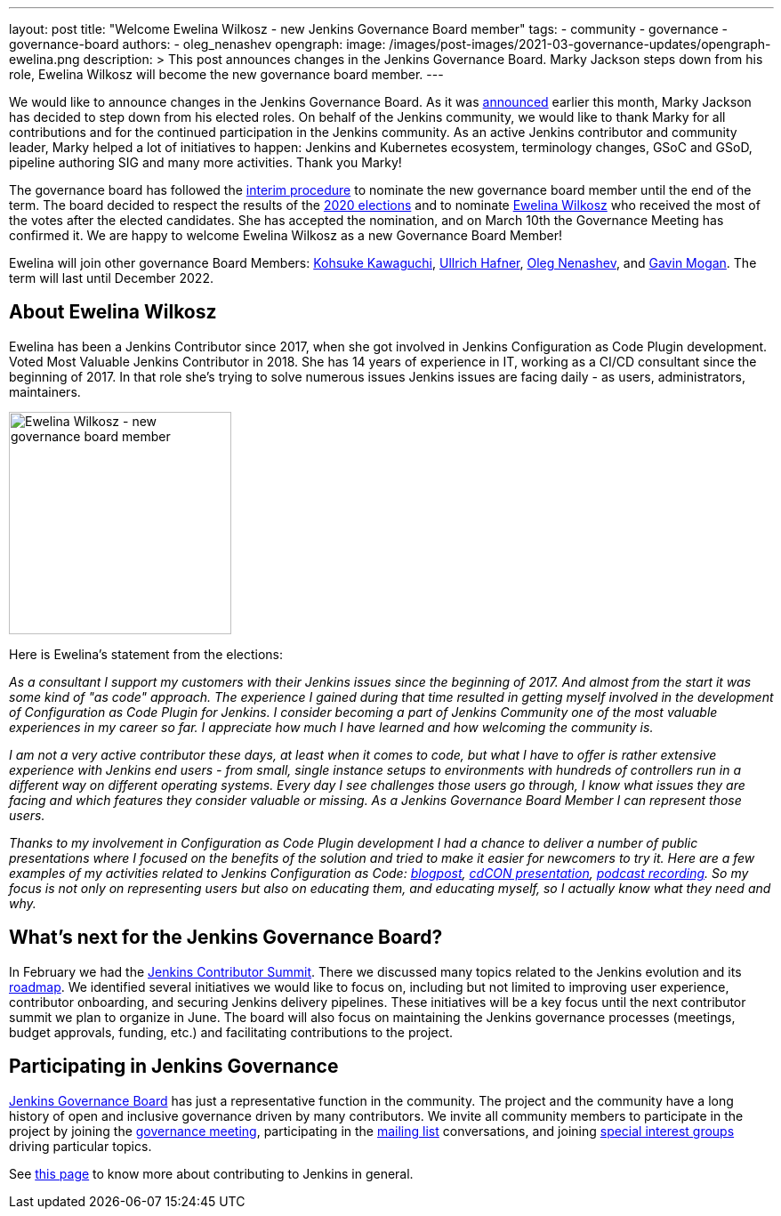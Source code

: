 ---
layout: post
title: "Welcome Ewelina Wilkosz - new Jenkins Governance Board member"
tags:
- community
- governance
- governance-board
authors:
- oleg_nenashev
opengraph:
  image: /images/post-images/2021-03-governance-updates/opengraph-ewelina.png
description: >
  This post announces changes in the Jenkins Governance Board.
  Marky Jackson steps down from his role, Ewelina Wilkosz will become the new governance board member.
---

We would like to announce changes in the Jenkins Governance Board.
As it was link:https://groups.google.com/g/jenkinsci-dev/c/A6sTbC7VwTM/m/aqhNXXKaAQAJ[announced] earlier this month, Marky Jackson has decided to step down from his elected roles.
On behalf of the Jenkins community, we would like to thank Marky for all contributions and for the continued participation in the Jenkins community.
As an active Jenkins contributor and community leader, Marky helped a lot of initiatives to happen:
 Jenkins and Kubernetes ecosystem, terminology changes, GSoC and GSoD, pipeline authoring SIG and many more activities.
Thank you Marky!

The governance board has followed the link:project/board-election-process/#interim-procedures[interim procedure]
to nominate the new governance board member until the end of the term.
The board decided to respect the results of the link:/blog/2020/12/03/election-results/[2020 elections] and
to nominate link:/blog/authors/ewelinawilkosz/[Ewelina Wilkosz] who received the most of the votes after the elected candidates.
She has accepted the nomination, and on March 10th the Governance Meeting has confirmed it.
We are happy to welcome Ewelina Wilkosz as a new Governance Board Member!

Ewelina will join other governance Board Members:
link:/blog/authors/kohsuke[Kohsuke Kawaguchi],
link:/blog/authors/uhafner[Ullrich Hafner],
link:/blog/authors/oleg_nenashev[Oleg Nenashev], and
link:/blog/authors/halkeye[Gavin Mogan].
The term will last until December 2022.

== About Ewelina Wilkosz

Ewelina has been a Jenkins Contributor since 2017, when she got involved in Jenkins Configuration as Code Plugin development.
Voted Most Valuable Jenkins Contributor in 2018.
She has 14 years of experience in IT, working as a CI/CD consultant since the beginning of 2017.
In that role she’s trying to solve numerous issues Jenkins issues are facing daily - as  users, administrators, maintainers.

image:/images/post-images/2021-03-governance-updates/profile-ewelina.jpg[Ewelina Wilkosz - new governance board member, role=center, float=right, width=250px]

Here is Ewelina's statement from the elections:

_As a consultant I support my customers with their Jenkins issues since the beginning of 2017.
And almost from the start it was some kind of "as code" approach.
The experience I gained during that time resulted in getting myself involved in the development of Configuration as Code Plugin for Jenkins.
I consider becoming a part of Jenkins Community one of the most valuable experiences in my career so far.
I appreciate how much I have learned and how welcoming the community is._

_I am not a very active contributor these days, at least when it comes to code, but what I have to offer is rather extensive experience
with Jenkins end users - from small, single instance setups to environments with hundreds of controllers run in a different way on different operating systems.
Every day I see challenges those users go through, I know what issues they are facing and which features they consider valuable or missing.
As a Jenkins Governance Board Member I can represent those users._

_Thanks to my involvement in Configuration as Code Plugin development
I had a chance to deliver a number of public presentations 
where I focused on the benefits of the solution and tried to make it easier for newcomers to try it.
Here are a few examples of my activities related to Jenkins Configuration as Code:
https://www.praqma.com/stories/start-jenkins-config-as-code/[blogpost],
https://www.youtube.com/watch?v%3DwTzljM-EDjI[cdCON presentation],
https://open.spotify.com/episode/4beEdOeirazc65AdEARIOM?si%3DY63V4gBDT02_UBMQ3vahvg[podcast recording].
So my focus is not only on representing users but also on educating them, and educating myself,
so I actually know what they need and why._

== What's next for the Jenkins Governance Board?

In February we had the link:/blog/2021/02/16/contributor-summit-online/[Jenkins Contributor Summit].
There we discussed many topics related to the Jenkins evolution and its link:/project/roadmap[roadmap].
We identified several initiatives we would like to focus on,
including but not limited to improving user experience, contributor onboarding, and securing Jenkins delivery pipelines.
These initiatives will be a key focus until the next contributor summit we plan to organize in June.
The board will also focus on maintaining the Jenkins governance processes
(meetings, budget approvals, funding, etc.) and facilitating contributions to the project.

== Participating in Jenkins Governance

link:/project/board/[Jenkins Governance Board] has just a representative function in the community.
The project and the community have a long history of open and inclusive governance driven by many contributors.
We invite all community members to participate in the project by joining the
link:/project/governance-meeting/[governance meeting],
participating in the link:/mailing-lists[mailing list] conversations,
and joining link:/sigs[special interest groups] driving particular topics.

See link:/participate[this page] to know more about contributing to Jenkins in general. 
